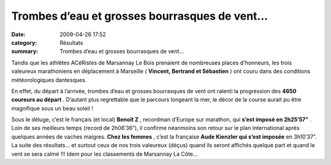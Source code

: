 Trombes d’eau et grosses bourrasques de vent...
===============================================

:date: 2009-04-26 17:52
:category: Résultats
:summary: Trombes d’eau et grosses bourrasques de vent...

Tandis que les athlètes ACéRistes de Marsannay Le Bois prenaient de nombreuses places d'honneurs, les trois valeureux marathoniens en déplacement à Marseille ( **Vincent, Bertrand et Sébastien** ) ont couru dans des conditions météorologiques dantesques.


En effet, du départ à l’arrivée, trombes d’eau et grosses bourrasques de vent ont ralenti la progression des **4650 coureurs au départ** . D’autant plus regrettable que le parcours longeant la mer, le décor de la course aurait pu être magnifique sous un beau soleil !


Sous le déluge, c’est le français (et local) **Benoît Z** , recordman d’Europe sur marathon, qui **s’est imposé en 2h25′57”** . Loin de ses meilleurs temps (record de 2h06′36”), il confirme néanmoins son retour sur le plan international après quelques années de vaches maigres. **Chez les femmes** , c’est la française **Aude Kienzler qui s’est imposée**  en 3h10′37”. La suite des résultats… et surtout ceux de nos trois valeureux (déçus) quand ils seront affichés quelque part et quand le vent se sera calmé !!! Idem pour les classements de Marsannay La Côte...

